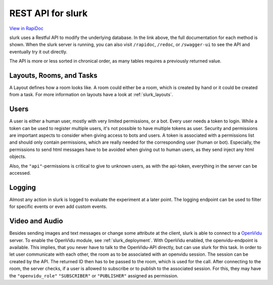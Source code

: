 .. _slurk_api:



=================================================
REST API for slurk
=================================================

`View in RapiDoc <slurk_api_rapidoc.html>`_

slurk uses a Restful API to modify the underlying database. In the link above, the full documentation
for each method is shown. When the slurk server is running, you can also visit ``/rapidoc``, ``/redoc``,
or ``/swagger-ui`` to see the API and eventually try it out directly.

The API is more or less sorted in chronical order, as many tables requires a previously returned
value.

Layouts, Rooms, and Tasks
-------------------------

A Layout defines how a room looks like. A room could either be a room, which is created by hand
or it could be created from a task. For more information on layouts have a look at :ref:`slurk_layouts`.

Users
-----

A user is either a human user, mostly with very limited permissions, or a bot. Every user needs a
token to login. While a token can be used to register multiple users, it's not possible to have multiple
tokens as user. Security and permissions are important aspects to consider when giving access to
bots and users. A token is associated with a permissions list and should only contain permissions,
which are really needed for the corresponding user (human or bot). Especially, the permissions to send
html messages have to be avoided when giving out to human users, as they send inject any html objects.

Also, the ``"api"``-permissions is critical to give to unknown users, as with the api-token, everything
in the server can be accessed.

Logging
-------

Almost any action in slurk is logged to evaluate the experiment at a later point. The logging endpoint
can be used to filter for specific events or even add custom events.

Video and Audio
---------------

Besides sending images and text messages or change some attribute at the client, slurk is
able to connect to a `OpenVidu <https://docs.openvidu.io/en/2.19.0/>`_ server. To enable the
OpenVidu module, see :ref:`slurk_deployment`.
With OpenVidu enabled, the openvidu-endpoint is available. This implies, that you never have to
talk to the OpenVidu-API directly, but can use slurk for this task. In order to let user communicate
with each other, the room as to be associated with an openvidu session. The session can be created
by the API. The returned ID then has to be passed to the room, which is used for the call.
After connecting to the room, the server checks, if a user is allowed to subscribe or to publish to
the associated session. For this, they may have the ``"openvidu_role"`` ``"SUBSCRIBER"`` or ``"PUBLISHER"`` assigned
as permission.
